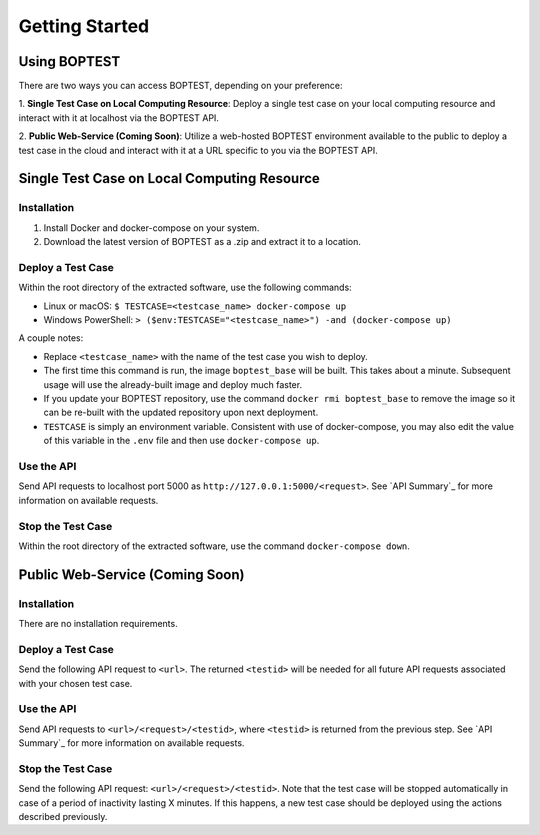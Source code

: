 ===============
Getting Started
===============


Using BOPTEST
=============

There are two ways you can access BOPTEST, depending on your preference:

1. **Single Test Case on Local Computing Resource**: Deploy a single test
case on your local computing resource and interact with it at localhost
via the BOPTEST API.

2. **Public Web-Service (Coming Soon)**: Utilize a web-hosted BOPTEST
environment available to the public to deploy a test case in the cloud and
interact with it at a URL specific to you via the BOPTEST API.


Single Test Case on Local Computing Resource
============================================

Installation
------------
1. Install Docker and docker-compose on your system.
2. Download the latest version of BOPTEST as a .zip and extract it to a location.

Deploy a Test Case
------------------
Within the root directory of the extracted software, use the following commands:

- Linux or macOS: ``$ TESTCASE=<testcase_name> docker-compose up``
- Windows PowerShell: ``> ($env:TESTCASE="<testcase_name>") -and (docker-compose up)``

A couple notes:

- Replace ``<testcase_name>`` with the name of the test case you wish to deploy.
- The first time this command is run, the image ``boptest_base`` will be built.  This takes about a minute.  Subsequent usage will use the already-built image and deploy much faster.
- If you update your BOPTEST repository, use the command ``docker rmi boptest_base`` to remove the image so it can be re-built with the updated repository upon next deployment.
- ``TESTCASE`` is simply an environment variable.  Consistent with use of docker-compose, you may also edit the value of this variable in the ``.env`` file and then use ``docker-compose up``.


Use the API
-----------
Send API requests to localhost port 5000 as ``http://127.0.0.1:5000/<request>``.
See `API Summary`_ for more information on available requests.

Stop the Test Case
------------------
Within the root directory of the extracted software, use the command ``docker-compose down``.


Public Web-Service (Coming Soon)
================================

Installation
------------
There are no installation requirements.

Deploy a Test Case
------------------
Send the following API request to ``<url>``.
The returned ``<testid>`` will be needed for all future API requests associated
with your chosen test case.

Use the API
-----------
Send API requests to ``<url>/<request>/<testid>``,
where ``<testid>`` is returned from the previous step.
See `API Summary`_ for more information on available requests.

Stop the Test Case
------------------
Send the following API request: ``<url>/<request>/<testid>``.
Note that the test case will be stopped automatically in case of a period of
inactivity lasting X minutes.  If this happens, a new test case should be deployed
using the actions described previously.
